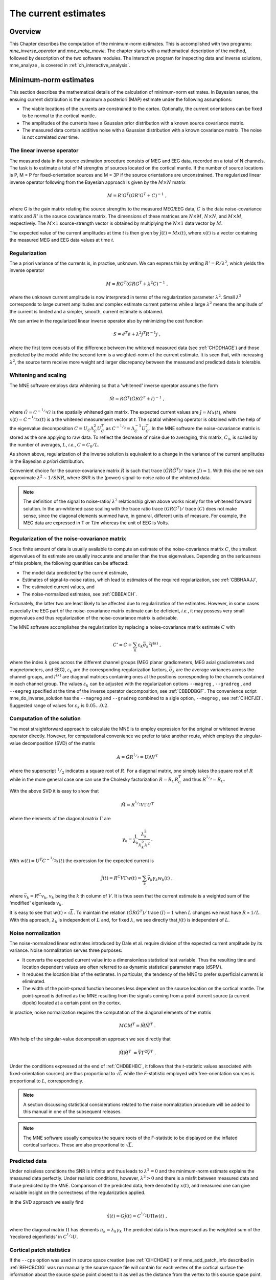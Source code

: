 

.. _ch_mne:

=====================
The current estimates
=====================

Overview
########

This Chapter describes the computation of the minimum-norm
estimates. This is accomplished with two programs: *mne_inverse_operator* and *mne_make_movie*.
The chapter starts with a mathematical description of the method,
followed by description of the two software modules. The interactive
program for inspecting data and inverse solutions, mne_analyze ,
is covered in :ref:`ch_interactive_analysis`.

.. _CBBDJFBJ:

Minimum-norm estimates
######################

This section describes the mathematical details of the calculation
of minimum-norm estimates. In Bayesian sense, the ensuing current
distribution is the maximum a posteriori (MAP) estimate under the
following assumptions:

- The viable locations of the currents
  are constrained to the cortex. Optionally, the current orientations
  can be fixed to be normal to the cortical mantle.

- The amplitudes of the currents have a Gaussian prior distribution
  with a known source covariance matrix.

- The measured data contain additive noise with a Gaussian distribution with
  a known covariance matrix. The noise is not correlated over time.

The linear inverse operator
===========================

The measured data in the source estimation procedure consists
of MEG and EEG data, recorded on a total of N channels. The task
is to estimate a total of M strengths of sources located on the
cortical mantle. If the number of source locations is P, M = P for
fixed-orientation sources and M = 3P if the source orientations
are unconstrained. The regularized linear inverse operator following
from the Bayesian approach is given by the :math:`M \times N` matrix

.. math::    M = R' G^T (G R' G^T + C)^{-1}\ ,

where G is the gain matrix relating the source strengths
to the measured MEG/EEG data, :math:`C` is the data noise-covariance matrix
and :math:`R'` is the source covariance matrix.
The dimensions of these matrices are :math:`N \times M`, :math:`N \times N`,
and :math:`M \times M`, respectively. The :math:`M \times 1` source-strength
vector is obtained by multiplying the :math:`N \times 1` data
vector by :math:`M`.

The expected value of the current amplitudes at time *t* is
then given by :math:`\hat{j}(t) = Mx(t)`, where :math:`x(t)` is
a vector containing the measured MEG and EEG data values at time *t*.

.. _CBBHAAJJ:

Regularization
==============

The a priori variance of the currents is, in practise, unknown.
We can express this by writing :math:`R' = R/ \lambda^2`,
which yields the inverse operator

.. math::    M = R G^T (G R G^T + \lambda^2 C)^{-1}\ ,

where the unknown current amplitude is now interpreted in
terms of the regularization parameter :math:`\lambda^2`.
Small :math:`\lambda^2` corresponds to large current amplitudes
and complex estimate current patterns while a large :math:`\lambda^2` means the
amplitude of the current is limited and a simpler, smooth, current
estimate is obtained.

We can arrive in the regularized linear inverse operator
also by minimizing the cost function

.. math::    S = \tilde{e}^T \tilde{e} + \lambda^2 j^T R^{-1} j\ ,

where the first term consists of the difference between the
whitened measured data (see :ref:`CHDDHAGE`) and those predicted
by the model while the second term is a weighted-norm of the current
estimate. It is seen that, with increasing :math:`\lambda^2`,
the source term receive more weight and larger discrepancy between
the measured and predicted data is tolerable.

.. _CHDDHAGE:

Whitening and scaling
=====================

The MNE software employs data whitening so that a 'whitened' inverse operator
assumes the form

.. math::    \tilde{M} = R \tilde{G}^T (\tilde{G} R \tilde{G}^T + I)^{-1}\ ,

where :math:`\tilde{G} = C^{-^1/_2}G` is the spatially
whitened gain matrix. The expected current values are :math:`\hat{j} = Mx(t)`,
where :math:`x(t) = C^{-^1/_2}x(t)` is a the whitened measurement
vector at *t*. The spatial whitening operator
is obtained with the help of the eigenvalue decomposition :math:`C = U_C \Lambda_C^2 U_C^T` as :math:`C^{-^1/_2} = \Lambda_C^{-1} U_C^T`.
In the MNE software the noise-covariance matrix is stored as the
one applying to raw data. To reflect the decrease of noise due to
averaging, this matrix, :math:`C_0`, is scaled
by the number of averages, :math:`L`, *i.e.*, :math:`C = C_0 / L`.

As shown above, regularization of the inverse solution is
equivalent to a change in the variance of the current amplitudes
in the Bayesian *a priori* distribution.

Convenient choice for the source-covariance matrix :math:`R` is
such that trace :math:`(\tilde{G} R \tilde{G}^T)/` trace :math:`(I) = 1`. With this choice we
can approximate :math:`\lambda^2 \sim 1/SNR`, where SNR is
the (power) signal-to-noise ratio of the whitened data.

.. note:: The definition of the signal to noise-ratio/ :math:`\lambda^2` relationship    given above works nicely for the whitened forward solution. In the    un-whitened case scaling with the trace ratio trace :math:`(GRG^T)/` trace :math:`(C)` does not make sense, since the diagonal elements summed have, in general,    different units of measure. For example, the MEG data are expressed    in T or T/m whereas the unit of EEG is Volts.

.. _CBBHEGAB:

Regularization of the noise-covariance matrix
=============================================

Since finite amount of data is usually available to compute
an estimate of the noise-covariance matrix :math:`C`,
the smallest eigenvalues of its estimate are usually inaccurate
and smaller than the true eigenvalues. Depending on the seriousness
of this problem, the following quantities can be affected:

- The model data predicted by the current
  estimate,

- Estimates of signal-to-noise ratios, which lead to estimates
  of the required regularization, see :ref:`CBBHAAJJ`,

- The estimated current values, and

- The noise-normalized estimates, see :ref:`CBBEAICH`.

Fortunately, the latter two are least likely to be affected
due to regularization of the estimates. However, in some cases especially
the EEG part of the noise-covariance matrix estimate can be deficient, *i.e.*,
it may possess very small eigenvalues and thus regularization of
the noise-covariance matrix is advisable.

The MNE software accomplishes the regularization by replacing
a noise-covariance matrix estimate :math:`C` with

.. math::    C' = C + \sum_k {\varepsilon_k \bar{\sigma_k}^2 I^{(k)}}\ ,

where the index :math:`k` goes across
the different channel groups (MEG planar gradiometers, MEG axial
gradiometers and magnetometers, and EEG), :math:`\varepsilon_k` are
the corresponding regularization factors, :math:`\bar{\sigma_k}` are
the average variances across the channel groups, and :math:`I^{(k)}` are
diagonal matrices containing ones at the positions corresponding
to the channels contained in each channel group. The values :math:`\varepsilon_k` can
be adjusted with the regularization options ``--magreg`` , ``--gradreg`` ,
and ``--eegreg`` specified at the time of the inverse operator
decomposition, see :ref:`CBBDDBGF`. The convenience script mne_do_inverse_solution has
the ``--magreg`` and ``--gradreg`` combined to
a sigle option, ``--megreg`` , see :ref:`CIHCFJEI`.
Suggested range of values for :math:`\varepsilon_k` is :math:`0.05 \dotso 0.2`.

.. _CHDBEHBC:

Computation of the solution
===========================

The most straightforward approach to calculate the MNE is
to employ expression for the original or whitened inverse operator
directly. However, for computational convenience we prefer to take
another route, which employs the singular-value decomposition (SVD)
of the matrix

.. math::    A = \tilde{G} R^{^1/_2} = U \Lambda V^T

where the superscript :math:`^1/_2` indicates a
square root of :math:`R`. For a diagonal matrix,
one simply takes the square root of :math:`R` while
in the more general case one can use the Cholesky factorization :math:`R = R_C R_C^T` and
thus :math:`R^{^1/_2} = R_C`.

With the above SVD it is easy to show that

.. math::    \tilde{M} = R^{^1/_2} V \Gamma U^T

where the elements of the diagonal matrix :math:`\Gamma` are

.. math::    \gamma_k = \frac{1}{\lambda_k} \frac{\lambda_k^2}{\lambda_k^2 \lambda^2}\ .

With :math:`w(t) = U^T C^{-^1/_2} x(t)` the expression for
the expected current is

.. math::    \hat{j}(t) = R^C V \Gamma w(t) = \sum_k {\bar{v_k} \gamma_k w_k(t)}\ ,

where :math:`\bar{v_k} = R^C v_k`, :math:`v_k` being
the :math:`k` th column of :math:`V`. It is thus seen that the current estimate is
a weighted sum of the 'modified' eigenleads :math:`v_k`.

It is easy to see that :math:`w(t) \propto \sqrt{L}`.
To maintain the relation :math:`(\tilde{G} R \tilde{G}^T)/` trace :math:`(I) = 1` when :math:`L` changes
we must have :math:`R \propto 1/L`. With this approach, :math:`\lambda_k` is
independent of  :math:`L` and, for fixed :math:`\lambda`,
we see directly that :math:`j(t)` is independent
of :math:`L`.

.. _CBBEAICH:

Noise normalization
===================

The noise-normalized linear estimates introduced by Dale
et al. require division of the expected current amplitude by its
variance. Noise normalization serves three purposes:

- It converts the expected current value
  into a dimensionless statistical test variable. Thus the resulting
  time and location dependent values are often referred to as dynamic
  statistical parameter maps (dSPM).

- It reduces the location bias of the estimates. In particular,
  the tendency of the MNE to prefer superficial currents is eliminated.

- The width of the point-spread function becomes less dependent
  on the source location on the cortical mantle. The point-spread
  is defined as the MNE resulting from the signals coming from a point
  current source (a current dipole) located at a certain point on
  the cortex.

In practice, noise normalization requires the computation
of the diagonal elements of the matrix

.. math::    M C M^T = \tilde{M} \tilde{M}^T\ .

With help of the singular-value decomposition approach we
see directly that

.. math::    \tilde{M} \tilde{M}^T\ = \bar{V} \Gamma^2 \bar{V}^T\ .

Under the conditions expressed at the end of :ref:`CHDBEHBC`, it follows that the *t*-statistic values associated
with fixed-orientation sources) are thus proportional to :math:`\sqrt{L}` while
the *F*-statistic employed with free-orientation sources is proportional
to :math:`L`, correspondingly.

.. note:: A section discussing statistical considerations    related to the noise normalization procedure will be added to this    manual in one of the subsequent releases.

.. note:: The MNE software usually computes the square    roots of the F-statistic to be displayed on the inflated cortical    surfaces. These are also proportional to :math:`\sqrt{L}`.

.. _CHDCACDC:

Predicted data
==============

Under noiseless conditions the SNR is infinite and thus leads
to :math:`\lambda^2 = 0` and the minimum-norm estimate
explains the measured data perfectly. Under realistic conditions,
however, :math:`\lambda^2 > 0` and there is a misfit
between measured data and those predicted by the MNE. Comparison
of the predicted data, here denoted by :math:`x(t)`,
and measured one can give valuable insight on the correctness of
the regularization applied.

In the SVD approach we easily find

.. math::    \hat{x}(t) = G \hat{j}(t) = C^{^1/_2} U \Pi w(t)\ ,

where the diagonal matrix :math:`\Pi` has
elements :math:`\pi_k = \lambda_k \gamma_k` The predicted data is
thus expressed as the weighted sum of the 'recolored eigenfields' in :math:`C^{^1/_2} U`.

.. _CBBDBHDI:

Cortical patch statistics
=========================

If the ``--cps`` option was used in source space
creation (see :ref:`CIHCHDAE`) or if mne_add_patch_info described
in :ref:`BEHCBCGG` was run manually the source space file
will contain for each vertex of the cortical surface the information
about the source space point closest to it as well as the distance
from the vertex to this source space point. The vertices for which
a given source space point is the nearest one define the cortical
patch associated with with the source space point. Once these data
are available, it is straightforward to compute the following cortical
patch statistics (CPS) for each source location :math:`d`:

- The average over the normals of at the
  vertices in a patch, :math:`\bar{n_d}`,

- The areas of the patches, :math:`A_d`,
  and

- The average deviation of the vertex normals in a patch from
  their average, :math:`\sigma_d`, given in degrees.

The orientation constraints
===========================

The principal sources of MEG and EEG signals are generally
believed to be postsynaptic currents in the cortical pyramidal neurons.
Since the net primary current associated with these microscopic
events is oriented normal to the cortical mantle, it is reasonable
to use the cortical normal orientation as a constraint in source
estimation. In addition to allowing completely free source orientations,
the MNE software implements three orientation constraints based
of the surface normal data:

- Source orientation can be rigidly fixed
  to the surface normal direction (the ``--fixed`` option).
  If cortical patch statistics are available the average normal over
  each patch, :math:`\bar{n_d}`, are used to define
  the source orientation. Otherwise, the vertex normal at the source
  space location is employed.

- A *location independent or fixed loose orientation
  constraint* (fLOC) can be employed (the ``--loose`` option).
  In this approach, a source coordinate system based on the local
  surface orientation at the source location is employed. By default,
  the three columns of the gain matrix G, associated with a given
  source location, are the fields of unit dipoles pointing to the
  directions of the x, y, and z axis of the coordinate system employed
  in the forward calculation (usually the MEG head coordinate frame).
  For LOC the orientation is changed so that the first two source
  components lie in the plane normal to the surface normal at the source
  location and the third component is aligned with it. Thereafter, the
  variance of the source components tangential to the cortical surface are
  reduced by a factor defined by the ``--loose`` option.

- A *variable loose orientation constraint* (vLOC)
  can be employed (the ``--loosevar`` option). This is similar
  to fLOC except that the value given with the ``--loosevar`` option
  will be multiplied by :math:`\sigma_d`, defined above.

.. _CBBDFJIE:

Depth weighting
===============

The minimum-norm estimates have a bias towards superficial
currents. This tendency can be alleviated by adjusting the source
covariance matrix :math:`R` to favor deeper source locations. In the depth
weighting scheme employed in MNE analyze, the elements of :math:`R` corresponding
to the :math:`p` th source location are be
scaled by a factor

.. math::    f_p = (g_{1p}^T g_{1p} + g_{2p}^T g_{2p} + g_{3p}^T g_{3p})^{-\gamma}\ ,

where :math:`g_{1p}`, :math:`g_{2p}`, and :math:`g_{3p}` are the three columns
of :math:`G` corresponding to source location :math:`p` and :math:`\gamma` is
the order of the depth weighting, specified with the ``--weightexp`` option
to mne_inverse_operator . The
maximal amount of depth weighting can be adjusted ``--weightlimit`` option.

.. _CBBDIJHI:

fMRI-guided estimates
=====================

The fMRI weighting in MNE software means that the source-covariance matrix
is modified to favor areas of significant fMRI activation. For this purpose,
the fMRI activation map is thresholded first at the value defined by
the ``--fmrithresh`` option to mne_do_inverse_operator or mne_inverse_operator .
Thereafter, the source-covariance matrix values corresponding to
the the sites under the threshold are multiplied by :math:`f_{off}`, set
by the ``--fmrioff`` option.

It turns out that the fMRI weighting has a strong influence
on the MNE but the noise-normalized estimates are much less affected
by it.

.. _CBBDGIAE:

Effective number of averages
############################

It is often the case that the epoch to be analyzed is a linear
combination over conditions rather than one of the original averages
computed. As stated above, the noise-covariance matrix computed
is originally one corresponding to raw data. Therefore, it has to
be scaled correctly to correspond to the actual or effective number
of epochs in the condition to be analyzed. In general, we have

.. math::    C = C_0 / L_{eff}

where :math:`L_{eff}` is the effective
number of averages. To calculate :math:`L_{eff}` for
an arbitrary linear combination of conditions

.. math::    y(t) = \sum_{i = 1}^n {w_i x_i(t)}

we make use of the the fact that the noise-covariance matrix

.. math::    C_y = \sum_{i = 1}^n {w_i^2 C_{x_i}} = C_0 \sum_{i = 1}^n {w_i^2 / L_i}

which leads to

.. math::    1 / L_{eff} = \sum_{i = 1}^n {w_i^2 / L_i}

An important special case  of the above is a weighted average,
where

.. math::    w_i = L_i / \sum_{i = 1}^n {L_i}

and, therefore

.. math::    L_{eff} = \sum_{i = 1}^n {L_i}

Instead of a weighted average, one often computes a weighted
sum, a simplest case being a difference or sum of two categories.
For a difference :math:`w_1 = 1` and :math:`w_2 = -1` and
thus

.. math::    1 / L_{eff} = 1 / L_1 + 1 / L_2

or

.. math::    L_{eff} = \frac{L_1 L_2}{L_1 + L_2}

Interestingly, the same holds for a sum, where :math:`w_1 = w_2 = 1`.
Generalizing, for any combination of sums and differences, where :math:`w_i = 1` or :math:`w_i = -1`, :math:`i = 1 \dotso n`,
we have

.. math::    1 / L_{eff} = \sum_{i = 1}^n {1/{L_i}}

.. _CBBDDBGF:

Inverse-operator decomposition
##############################

The program ``mne_inverse_operator`` calculates
the decomposition :math:`A = \tilde{G} R^C = U \Lambda \bar{V^T}`, described in :ref:`CHDBEHBC`. It is normally invoked from the convenience
script ``mne_do_inverse_operator`` . This section describes
the options to ``mne_inverse_operator`` should a user need
to invoke it directly for special-purpose processing.

The command-line options of ``mne_inverse_operator`` are:

**\---version**

    Show the program version and compilation date.

**\---help**

    List the command-line options.

**\---meg**

    Employ MEG data in the calculation of the estimates.

**\---eeg**

    Employ EEG data in the calculation of the estimates. Note: The EEG
    computations have not been throughly tested at this time.

**\---fixed**

    Use fixed source orientations normal to the cortical mantle. By default,
    the source orientations are not constrained.

**\---loose <*amount*>**

    Employ a loose orientation constraint (LOC). This means that the source
    covariance matrix entries corresponding to the current component
    normal to the cortex are set equal to one and the transverse components
    are set to <*amount*> . Recommended
    value of amount is 0.2...0.6.

**\---loosevar <*amount*>**

    Use an adaptive loose orientation constraint. This option can be
    only employed if the source spaces included in the forward solution
    have the patch information computed, see :ref:`CIHCHDAE`. Blaa
    blaa...***what???**

**\---fwd <*name*>**

    Specifies the name of the forward solution to use.

**\---noisecov <*name*>**

    Specifies the name of the noise-covariance matrix to use. If this
    file contains a projection operator, attached by mne_browse_raw and mne_process_raw ,
    no additional projection vectors can be added with the ``--proj`` option. For
    backward compatibility, ``--senscov`` can be used as a synonym for ``--noisecov``.

**\---noiserank <*value*>**

    Specifies the rank of the noise covariance matrix explicitly rather than
    trying to reduce it automatically. This option is seldom needed,

**\---gradreg <*value*>**

    Regularize the planar gradiometer section (channels for which the unit
    of measurement is T/m) of the noise-covariance matrix by the given
    amount. The value is restricted to the range 0...1. For details, see :ref:`CBBHEGAB`.

**\---magreg <*value*>**

    Regularize the magnetometer and axial gradiometer section (channels
    for which the unit of measurement is T) of the noise-covariance matrix
    by the given amount. The value is restricted to the range 0...1.
    For details, see :ref:`CBBHEGAB`.

**\---eegreg <*value*>**

    Regularize the EEG section of the noise-covariance matrix by the given
    amount. The value is restricted to the range 0...1. For details, see :ref:`CBBHEGAB`.

**\---diagnoise**

    Omit the off-diagonal terms from the noise-covariance matrix in
    the computations. This may be useful if the amount of signal-free
    data has been insufficient to calculate a reliable estimate of the
    full noise-covariance matrix.

**\---srccov <*name*>**

    Specifies the name of the diagonal source-covariance matrix to use.
    By default the source covariance matrix is a multiple of the identity matrix.
    This option can be employed to incorporate the fMRI constraint.
    The software to create a source-covariance matrix file from fMRI
    data will be provided in a future release of this software package.

**\---depth**

    Employ depth weighting. For details, see :ref:`CBBDFJIE`.

**\---weightexp <*value*>**

    This parameter determines the steepness of the depth weighting function
    (default = 0.8). For details, see :ref:`CBBDFJIE`.

**\---weightlimit <*value*>**

    Maximum relative strength of the depth weighting (default = 10). For
    details, see :ref:`CBBDFJIE`.

**\---fmri <*name*>**

    With help of this w file, an *a priori* weighting
    can be applied to the source covariance matrix. The source of the
    weighting is usually fMRI but may be also some other data, provided
    that the weighting  can be expressed as a scalar value on the cortical
    surface, stored in a w file. It is recommended that this w file
    is appropriately smoothed (see :ref:`CHDEBAHH`) in mne_analyze , tksurfer or
    with mne_smooth_w to contain
    nonzero values at all vertices of the triangular tessellation of
    the cortical surface. The name of the file given is used as a stem of
    the w files. The actual files should be called <*name*> ``-lh.pri`` and <*name*> ``-rh.pri`` for
    the left and right hemsphere weight files, respectively. The application
    of the weighting is discussed in :ref:`CBBDIJHI`.

**\---fmrithresh <*value*>**

    This option is mandatory and has an effect only if a weighting function
    has been specified with the ``--fmri`` option. If the value
    is in the *a priori* files falls below this value
    at a particular source space point, the source covariance matrix
    values are multiplied by the value specified with the ``--fmrioff`` option
    (default 0.1). Otherwise it is left unchanged.

**\---fmrioff <*value*>**

    The value by which the source covariance elements are multiplied
    if the *a priori* weight falls below the threshold
    set with ``--fmrithresh`` , see above.

**\---bad <*name*>**

    A text file to designate bad channels, listed one channel name on each
    line of the file. If the noise-covariance matrix specified with the ``--noisecov`` option
    contains projections, bad channel lists can be included only if
    they specify all channels containing non-zero entries in a projection
    vector. For example, bad channels can usually specify all magnetometers
    or all gradiometers since the projection vectors for these channel
    types are completely separate. Similarly, it is possible to include
    MEG data only or EEG data only by using only one of ``--meg`` or ``--eeg`` options
    since the projection vectors for MEG and EEG are always separate.

**\---surfsrc**

    Use a source coordinate system based on the local surface orientation
    at the source location. By default, the three dipole components are
    pointing to the directions of the x, y, and z axis of the coordinate system
    employed in the forward calculation (usually the MEG head coordinate
    frame). This option changes the orientation so that the first two
    source components lie in the plane normal to the surface normal
    at the source location and the third component is aligned with it.
    If patch information is available in the source space, the normal
    is the average patch normal, otherwise the vertex normal at the source
    location is used. If the ``--loose`` or ``--loosevar`` option
    is employed, ``--surfsrc`` is implied.

**\---exclude <*name*>**

    Exclude the source space points defined by the given FreeSurfer 'label' file
    from the source reconstruction. This is accomplished by setting
    the corresponding entries in the source-covariance matrix equal
    to zero. The name of the file should end with ``-lh.label``
    if it refers to the left hemisphere and with ``-rh.label`` if
    it lists points in the right hemisphere, respectively.

**\---proj <*name*>**

    Include signal-space projection (SSP) information from this file. For information
    on SSP, see :ref:`CACCHABI`. If the projections are present in
    the noise-covariance matrix, the ``--proj`` option is
    not allowed.

**\---csd**

    Compute the inverse operator for surface current densities instead
    of the dipole source amplitudes. This requires the computation of patch
    statistics for the source space. Since this computation is time consuming,
    it is recommended that the patch statistics are precomputed and
    the source space file containing the patch information is employed
    already when the forward solution is computed, see :ref:`CIHCHDAE` and :ref:`BABCHEJD`.
    For technical details of the patch information, please consult :ref:`CBBDBHDI`. This option is considered experimental at
    the moment.

**\---inv <*name*>**

    Save the inverse operator decomposition here.

.. _CBBECEDE:

Producing movies and snapshots
##############################

mne_make_movie is a program
for producing movies and snapshot graphics frames without any graphics
output to the screen. In addition, mne_make_movie can
produce stc or w files which contain the numerical current estimate
data in a simple binary format for postprocessing. These files can
be displayed in mne_analyze ,
see :ref:`ch_interactive_analysis`, utilized in the cross-subject averaging
process, see :ref:`ch_morph`, and read into Matlab using the MNE
Matlab toolbox, see :ref:`ch_matlab`.

The command-line options to mne_make_movie are
explained in the following subsections.

General options
===============

**\---version**

    Show the program version and compilation date.

**\---help**

    List the command-line options.

Input files
===========

**\---inv <*name*>**

    Load the inverse operator decomposition from here.

**\---meas <*name*>**

    Load the MEG or EEG data from this file.

**\---set <*number*>**

    The data set (condition) number to load. This is the sequential
    number of the condition. You can easily see the association by looking
    at the condition list in mne_analyze when
    you load the file.

**\---stcin <*name*>**

    Specifies an stc file to read as input.

Times and baseline
==================

**\---tmin <*time/ms*>**

    Specifies the starting time employed in the analysis. If ``--tmin`` option
    is missing the analysis starts from the beginning of the epoch.

**\---tmax <*time/ms*>**

    Specifies the finishing time employed in the analysis. If ``--tmax`` option
    is missing the analysis extends to the end of the epoch.

**\---tstep <*step/ms*>**

    Time step between consequtive movie frames, specified in milliseconds.

**\---integ  <*:math:`\Delta`t/ms*>**

    Integration time for each frame. Defaults to zero. The integration will
    be performed on sensor data. If the time specified for a frame is :math:`t_0`,
    the integration range will be :math:`t_0 - \Delta t/2 \leq t \leq t_0 + \Delta t/2`.

**\---pick <*time/ms*>**

    Pick a time for the production of rgb, tif, jpg, png, or w files.
    Several pick options may be present. The time must be with in the
    analysis interval, indicated by the ``--tmin`` and ``--tmax`` options.
    The ``--rgb`` , ``--tif`` , ``--jpg`` , ``--png`` , and ``--w`` options
    control which file types are actually produced. When a ``--pick`` option
    is encountered, the effect of any preceeding ``--pickrange`` option
    is ignored.

**\---pickrange**

    All previous ``-pick`` options will be ignored. Instead,
    snapshots are produced as indicated by the ``--tmin`` , ``--tmax`` ,
    and ``--tstep`` options. This is useful, *e.g.*,
    for producing input for scripts merging the individual graphics
    snapshots into a composite "filmstrip" reprensentation.
    However, such scripts are not yet part of the MNE software.

**\---bmin <*time/ms*>**

    Specifies the starting time of the baseline. In order to activate
    baseline correction, both ``--bmin`` and ``--bmax`` options
    must be present.

**\---bmax <*time/ms*>**

    Specifies the finishing time of the baseline.

**\---baselines <*file_name*>**

    Specifies a file which contains the baseline settings. Each line
    of the file should contain a name of a channel, followed by the
    baseline value, separated from the channel name by a colon. The
    baseline values must be specified in basic units, i.e., Teslas/meter
    for gradiometers, Teslas for magnetometers, and Volts for EEG channels.
    If some channels are missing from the baseline file, warning messages are
    issued: for these channels, the ``--bmin`` and ``--bmax`` settings will
    be used.

Options controlling the estimates
=================================

**\---nave <*value*>**

    Specifies the effective number of averaged epochs in the input data, :math:`L_{eff}`,
    as discussed in :ref:`CBBDGIAE`. If the input data file is
    one produced by mne_browse_raw or mne_process_raw , the
    number of averages is correct in the file. However, if subtractions
    or some more complicated combinations of simple averages are produced,
    e.g., by  using the xplotter software,
    the number of averages should be manually adjusted along the guidelines
    given in :ref:`CBBDGIAE`. This is accomplished either by
    employing this flag or by adjusting the number of averages in the
    data file with help of the utility mne_change_nave .

**\---snr <*value*>**

    An estimate for the amplitude SNR. The regularization parameter will
    be set as :math:`\lambda^2 = 1/SNR^2`. The default value is
    SNR = 3. Automatic selection of the regularization parameter is
    currently not supported.

**\---spm**

    Calculate the dSPM instead of the expected current value.

**\---sLORETA**

    Calculate the noise-normalized estimate using the sLORETA approach.
    sLORETA solutions have in general a smaller location bias than either
    the expected current (MNE) or the dSPM.

**\---signed**

    Indicate the current direction with respect to the cortex outer
    normal by sign. Currents flowing out of the cortex are thus considered
    positive (warm colors) and currents flowing into the cortex negative (cold
    colors).

**\---picknormalcomp**

    The components of the estimates corresponding to directions tangential
    with the cortical mantle are zeroed out.

.. _CBBBBHIF:

Visualization options
=====================

**\---subject <*subject*>**

    Specifies the subject whose MRI data is employed in the visualization.
    This must be the same subject that was used for computing the current
    estimates. The environment variable SUBJECTS_DIR must be set to
    point to a locations where the subjects are to be found.

**\---morph <*subject*>**

    Morph the data to to the cortical surface of another subject. The Quicktime
    movie, stc-file, graphics snapshot, and w-file outputs are affected
    by this option, *i.e.*, they will take the morphing
    into account and will represent the data on the cortical surface
    of the subject defined with this option. The stc files morphed to
    a single subject's cortical surface are used by mne_average_estimates to
    combine data from different subjects, see :ref:`CHDFDIFE`.
    If morphing is selected appropriate smoothing must be specified
    with the ``--smooth`` option. The morphing process can
    be made faster by precomputing the necessary morphing maps with mne_make_morph_maps ,
    see :ref:`CHDBBHDH`. More information about morphing and averaging
    can be found in :ref:`ch_morph`.

**\---morphgrade <*number*>**

    Adjusts the number of vertices in the stc files produced when morphing
    is in effect. By default the number of vertices is 10242 corresponding
    to --morphgrade value 5. Allowed values are 3, 4, 5, and 6 corresponding
    to 642, 2562, 10242, and 40962 vertices, respectively.

**\---surface <*surface name*>**

    Name of the surface employed in the visualization. The default is inflated .

**\---curv <*name*>**

    Specify a nonstandard curvature file name. The default curvature files
    are ``lh.curv`` and ``rh.curv`` . With this option,
    the names become ``lh.`` <*name*> and ``rh.`` <*name*> .

**\---patch <*name*> [: <*angle/deg*> ]**

    Specify the name of a surface patch to be used for visualization instead
    of the complete cortical surface. A complete name of a patch file
    in the FreeSurface surf directory must be given. The name should
    begin with lh or rh to allow association of the patch with a hemisphere.
    Maximum of two ``--patch`` options can be in effect, one patch for each
    hemisphere. If the name refers to a flat patch, the name can be
    optionally followed by a colon and a rotation angle in degrees.
    The flat patch will be then rotated counterclockwise by this amount
    before display. You can check a suitable value for the rotation
    angle by loading the patch interactively in mne_analyze .

**\---width <*value*>**

    Width of the graphics output frames in pixels. The default width
    is 600 pixels.

**\---height <*value*>**

    Height of the graphics output frames in pixels. The default height
    is 400 pixels.

**\---mag <*factor*>**

    Magnify the the visualized scene by this factor.

**\---lh**

    Select the left hemisphere for graphics output. By default, both hemisphere
    are processed.

**\---rh**

    Select the right hemisphere for graphics output. By default, both hemisphere
    are processed.

**\---view <*name*>**

    Select the name of the view for mov, rgb, and tif graphics output files.
    The default viewnames, defined in ``$MNE_ROOT/share/mne/mne_analyze/eyes`` ,
    are *lat* (lateral), *med* (medial), *ven* (ventral),
    and *occ* (occipital). You can override these
    defaults by creating the directory .mne under your home directory
    and copying the eyes file there. Each line of the eyes file contais
    the name of the view, the viewpoint for the left hemisphere, the
    viewpoint for the right hemisphere, left hemisphere up vector, and
    right hemisphere up vector. The entities are separated by semicolons.
    Lines beginning with the pound sign (#) are considered to be comments.

**\---smooth <*nstep*>**

    Number of smoothsteps to take when producing the output frames. Depending
    on the source space decimation, an appropriate number is 4 - 7.
    Smoothing does not have any effect for the original brain if stc
    files are produced. However, if morphing is selected smoothing is
    mandatory even with stc output. For details of the smoothing procedure,
    see :ref:`CHDEBAHH`.

**\---nocomments**

    Do not include the comments in the image output files or movies.

**\---noscalebar**

    Do not include the scalebar in the image output files or movies.

**\---alpha <*value*>**

    Adjust the opacity of maps shown on the cortical surface (0 = transparent,
    1 = totally opaque). The default value is 1.

Thresholding
============

**\---fthresh <*value*>**

    Specifies the threshold for the displayed colormaps. At the threshold,
    the overlayed color will be equal to the background surface color.
    For currents, the value will be multiplied by :math:`1^{-10}`.
    The default value is 8.

**\---fmid <*value*>**

    Specifies the midpoint for the displayed colormaps. At this value, the
    overlayed color will be read (positive values) or blue (negative values).
    For currents, the value will be multiplied by :math:`1^{-10}`.
    The default value is 15.

**\---fmax <*value*>**

    Specifies the maximum point for the displayed colormaps. At this value,
    the overlayed color will bright yellow (positive values) or light
    blue (negative values). For currents, the value will be multiplied
    by :math:`1^{-10}`. The default value is 20.

**\---fslope <*value*>**

    Included for backwards compatibility. If this option is specified
    and ``--fmax`` option is *not* specified, :math:`F_{max} = F_{mid} + 1/F_{slope}`.

Output files
============

**\---mov <*name*>**

    Produce QuickTime movie files. This is the 'stem' of
    the ouput file name. The actual name is derived by stripping anything
    upto and including the last period from the end of <*name*> .
    According to the hemisphere, ``-lh`` or ``-rh`` is
    then appended. The name of the view is indicated with ``-`` <*viename*> .
    Finally, ``.mov`` is added to indicate a QuickTime output
    file. The movie is produced for all times as dictated by the ``--tmin`` , ``--tmax`` , ``--tstep`` ,
    and ``--integ`` options.

**\---qual <*value*>**

    Quality of the QuickTime movie output. The default quality is 80 and
    allowed range is 25 - 100. The size of the movie files is a monotonously
    increasing function of the movie quality.

**\---rate <*rate*>**

    Specifies the frame rate of the QuickTime movies. The default value is :math:`1/(10t_{step})`,
    where :math:`t_{step}` is the time between subsequent
    movie frames produced in seconds.

**\---rgb <*name*>**

    Produce rgb snapshots. This is the 'stem' of the
    ouput file name. The actual name is derived by stripping anything
    upto and including the last period from the end of <*name*> .
    According to the hemisphere, ``-lh`` or ``-rh`` is
    then appended. The name of the view is indicated with ``-`` <*viename*> .
    Finally, ``.rgb`` is added to indicate an rgb output file.
    Files are produced for all picked times as dictated by the ``--pick`` and ``--integ`` options.

**\---tif <*name*>**

    Produce tif snapshots. This is the 'stem' of the
    ouput file name. The actual name is derived by stripping anything
    upto and including the last period from the end of <*name*> .
    According to the hemisphere, ``-lh`` or ``-rh`` is
    then appended. The name of the view is indicated with ``-`` <*viename*> .
    Finally, ``.tif`` is added to indicate an rgb output file.
    Files are produced for all picked times as dictated by the ``--pick`` and ``--integ`` options.
    The tif output files are *not* compressed. Pass
    the files through an image processing program to compress them.

**\---jpg <*name*>**

    Produce jpg snapshots. This is the 'stem' of the
    ouput file name. The actual name is derived by stripping anything
    upto and including the last period from the end of <*name*> .
    According to the hemisphere, ``-lh`` or ``-rh`` is
    then appended. The name of the view is indicated with ``-`` <*viename*> .
    Finally, ``.jpg`` is added to indicate an rgb output file.
    Files are produced for all picked times as dictated by the ``--pick`` and ``--integ`` options.

**\---png <*name*>**

    Produce png snapshots. This is the 'stem' of the
    ouput file name. The actual name is derived by stripping anything
    upto and including the last period from the end of <*name*> .
    According to the hemisphere, ``-lh`` or ``-rh`` is
    then appended. The name of the view is indicated with ``-`` <*viename*> .
    Finally, ``.png`` is added to indicate an rgb output file.
    Files are produced for all picked times as dictated by the ``--pick`` and ``--integ`` options.

**\---w <*name*>**

    Produce w file snapshots. This is the 'stem' of
    the ouput file name. The actual name is derived by stripping anything
    upto and including the last period from the end of <*name*> .
    According to the hemisphere, ``-lh`` .w or ``-rh`` .w
    is then appended. Files are produced for all picked times as dictated
    by the ``--pick`` and ``--integ`` options.

**\---stc <*name*>**

    Produce stc files for either the original subject or the one selected with
    the ``--morph`` option. These files will contain data only
    for the decimated locations. If morphing is selected, appropriate
    smoothing is mandatory. The morphed maps will be decimated with
    help of a subdivided icosahedron so that the morphed stc files will
    always contain 10242 vertices. These morphed stc files can be easily
    averaged together, e.g., in Matlab since they always contain an
    identical set of vertices.

**\---norm <*name*>**

    Indicates that a separate w file
    containing the noise-normalization values will be produced. The
    option ``--spm`` must also be present. Nevertheless, the
    movies and stc files output will
    contain MNE values. The noise normalization data files will be called <*name*>- <*SNR*> ``-lh.w`` and <*name*>- <*SNR*> ``-rh.w`` .

.. _CBBHHCEF:

Label processing
================

**\---label <*name*>**

    Specifies a label file to process. For each label file, the values
    of the computed estimates are listed in text files. The label files
    are produced by tksurfer or mne_analyze and
    specify regions of interests (ROIs). A label file name should end
    with ``-lh.label`` for left-hemisphere ROIs and with ``-rh.label`` for
    right-hemisphere ones. The corresponding output files are tagged
    with ``-lh-`` <*data type*> ``.amp`` and ``-rh-`` <*data type*> ``.amp``, respectively. <*data type*> equals ``'mne`` ' for
    expected current data and ``'spm`` ' for
    dSPM data. Each line of the output file contains the waveform of
    the output quantity at one of the source locations falling inside
    the ROI. For more information about the label output formats, see :ref:`CACJJGFA`.

**\---labelcoords**

    Include coordinates of the vertices in the output. The coordinates will
    be listed in millimeters in the coordinate system which was specified
    for the forward model computations. This option cannot be used with
    stc input files (``--stcin`` ) because the stc files do
    not contain the coordinates of the vertices.

**\---labelverts**

    Include vertex numbers in the output. The numbers refer to the complete
    triangulation of the corresponding surface and are zero based. The
    vertex numbers are by default on the first row or first column of the
    output file depending on whether or not the ``--labeltimebytime`` option
    is present.

**\---labeltimebytime**

    Output the label data time by time instead of the default vertex-by-vertex
    output.

**\---labeltag <*tag*>**

    End the output files with the specified tag. By default, the output files
    will end with ``-mne.amp`` or ``-spm.amp`` depending
    on whether MNE or one of the noise-normalized estimates (dSPM or sLORETA)
    was selected.

**\---labeloutdir <*directory*>**

    Specifies the directory where the output files will be located.
    By default, they will be in the current working directory.

**\---labelcomments**

    Include comments in the output files. The comment lines begin with the
    percent sign to make the files compatible with Matlab.

**\---scaleby <*factor*>**

    By default, the current values output to the files will be in the
    actual physical units (Am). This option allows scaling of the current
    values to other units. mne_analyze typically
    uses 1e10 to bring the numbers to a human-friendly scale.

Using stc file input
====================

The ``--stcin`` option allows input of stc files.
This feature has several uses:

- QuickTime movies can be produced from
  existing stc files without having to resort to EasyMeg.

- Graphics snapshot can be produced from existing stc files.

- Existing stc files can be temporally resampled with help of
  the ``--tmin`` , ``--tmax`` , ``--tstep`` ,
  and ``--integ`` options.

- Existing stc files can be morphed to another cortical surface
  by specifying the ``--morph`` option.

- Timecourses can be inquired and stored into text files with
  help of the ``--label`` options, see above.

.. _CBBCGHAH:

Computing inverse from raw and evoked data
##########################################

The purpose of the utility mne_compute_raw_inverse is
to compute inverse solutions from either evoked-response or raw
data at specified ROIs (labels) and to save the results in a fif
file which can be viewed with mne_browse_raw ,
read to Matlab directly using the MNE Matlab Toolbox, see :ref:`ch_matlab`,
or converted to Matlab format using either mne_convert_mne_data , mne_raw2mat ,
or mne_epochs2mat , see :ref:`ch_convert`.

.. _CHDEIHFA:

Command-line options
====================

**\---version**

    Show the program version and compilation date.

**\---help**

    List the command-line options.

**\---in <*filename*>**

    Specifies the input data file. This can be either an evoked data
    file or a raw data file.

**\---bmin <*time/ms*>**

    Specifies the starting time of the baseline. In order to activate
    baseline correction, both ``--bmin`` and ``--bmax`` options
    must be present. This option applies to evoked data only.

**\---bmax <*time/ms*>**

    Specifies the finishing time of the baseline. This option applies
    to evoked data only.

**\---set <*number*>**

    The data set (condition) number to load. This is the sequential
    number of the condition. You can easily see the association by looking
    at the condition list in mne_analyze when
    you load the file.

**\---inv <*name*>**

    Load the inverse operator decomposition from here.

**\---nave <*value*>**

    Specifies the effective number of averaged epochs in the input data, :math:`L_{eff}`,
    as discussed in :ref:`CBBDGIAE`. If the input data file is
    one produced by mne_browse_raw or mne_process_raw ,
    the number of averages is correct in the file. However, if subtractions
    or some more complicated combinations of simple averages are produced,
    e.g., by  using the xplotter software,
    the number of averages should be manually adjusted along the guidelines
    given in :ref:`CBBDGIAE`. This is accomplished either by
    employing this flag or by adjusting the number of averages in the
    data file with help of the utility mne_change_nave .

**\---snr <*value*>**

    An estimate for the amplitude SNR. The regularization parameter will
    be set as :math:`\lambda^2 = 1/SNR^2`. The default value is
    SNR = 3. Automatic selection of the regularization parameter is
    currently not supported.

**\---spm**

    Calculate the dSPM instead of the expected current value.

**\---picknormalcomp**

    The components of the estimates corresponding to directions tangential
    with the cortical mantle are zeroed out.

**\---mricoord**

    Provide source locations and orientations in the MRI coordinate frame
    instead of the default head coordinate frame.

**\---label <*name*>**

    Specifies a label file to process. For each label file, the values
    of the computed estimates stored in a fif file. For more details,
    see :ref:`CBBHJDAI`. The label files are produced by tksurfer
    or mne_analyze and specify regions
    of interests (ROIs). A label file name should end with ``-lh.label`` for
    left-hemisphere ROIs and with ``-rh.label`` for right-hemisphere
    ones. The corresponding output files are tagged with ``-lh-`` <*data type*> ``.fif`` and ``-rh-`` <*data type*> ``.fif`` , respectively. <*data type*> equals ``'mne`` ' for expected
    current data and ``'spm`` ' for dSPM data.
    For raw data, ``_raw.fif`` is employed instead of ``.fif`` .
    The output files are stored in the same directory as the label files.

**\---labelselout**

    Produces additional label files for each label processed, containing only
    those vertices within the input label which correspond to available
    source space vertices in the inverse operator. These files have the
    same name as the original label except that ``-lh`` and ``-rh`` are replaced
    by ``-sel-lh`` and ``-sel-rh`` , respectively.

**\---align_z**

    Instructs the program to try to align the waveform signs within
    the label. For more information, see :ref:`CBBHJDAI`. This
    flag will not have any effect if the inverse operator has been computed
    with the strict orientation constraint active.

**\---labeldir <*directory*>**

    All previous ``--label`` options will be ignored when this
    option is encountered. For each label in the directory, the output
    file defined with the ``--out`` option will contain a summarizing
    waveform which is the average of the waveforms in the vertices of
    the label. The ``--labeldir`` option implies ``--align_z`` and ``--picknormalcomp`` options.

**\---orignames**

    This option is used with the ``--labeldir`` option, above.
    With this option, the output file channel names will be the names
    of the label files, truncated to 15 characters, instead of names
    containing the vertex numbers.

**\---out <*name*>**

    Required with ``--labeldir`` . This is the output file for
    the data.

**\---extra <*name*>**

    By default, the output includes the current estimate signals and
    the digital trigger channel, see ``--digtrig`` option,
    below. With the ``--extra`` option, a custom set of additional
    channels can be included. The extra channel text file should contain
    the names of these channels, one channel name on each line. With
    this option present, the digital trigger channel is not included
    unless specified in the extra channel file.

**\---noextra**

    No additional channels will be included with this option present.

**\---digtrig <*name*>**

    Name of the composite digital trigger channel. The default value
    is 'STI 014'. Underscores in the channel name
    will be replaced by spaces.

**\---split <*size/MB*>**

    Specifies the maximum size of the raw data files saved. By default, the
    output is split into files which are just below 2 GB so that the
    fif file maximum size is not exceed.

.. note:: The digital trigger channel can also be set with    the MNE_TRIGGER_CH_NAME environment variable. Underscores in the variable    value will *not* be replaced with spaces by mne_compute_raw_inverse .    Using the ``--digtrig`` option supersedes the MNE_TRIGGER_CH_NAME    environment variable.

.. _CBBHJDAI:

Implementation details
======================

The fif files output from mne_compute_raw_inverse have
various fields of the channel information set to facilitate interpretation
by postprocessing software as follows:

**channel name**

    Will be set to J[xyz] <*number*> ,
    where the source component is indicated by the coordinat axis name
    and number is the vertex number, starting from zero, in the complete
    triangulation of the hemisphere in question.

**logical channel number**

    Will be set to is the vertex number, starting from zero, in the
    complete triangulation of the hemisphere in question.

**sensor location**

    The location of the vertex in head coordinates or in MRI coordinates,
    determined by the ``--mricoord`` flag.

**sensor orientation**

    The *x*-direction unit vector will point to the
    direction of the current. Other unit vectors are set to zero. Again,
    the coordinate system in which the orientation is expressed depends
    on the ``--mricoord`` flag.

The ``--align_z`` flag tries to align the signs
of the signals at different vertices of the label. For this purpose,
the surface normals within the label are collected into a :math:`n_{vert} \times 3` matrix.
The preferred orientation will be taken as the first right singular
vector of this matrix, corresponding to its largest singular value.
If the dot product of the surface normal of a vertex is negative,
the sign of the estimates at this vertex are inverted. The inversion
is reflected in the current direction vector listed in the channel
information, see above.

.. note:: The raw data files output by mne_compute_raw_inverse can    be converted to mat files with mne_raw2mat ,    see :ref:`BEHCBCGG`. Alternatively, the files can be read    directly from Matlab using the routines in the MNE Matlab toolbox,    see :ref:`ch_matlab`. The evoked data output can be easily read directly    from Matlab using the fiff_load_evoked routine    in the MNE Matlab toolbox. Both raw data and evoked output files    can be loaded into mne_browse_raw ,    see :ref:`ch_browse`.
